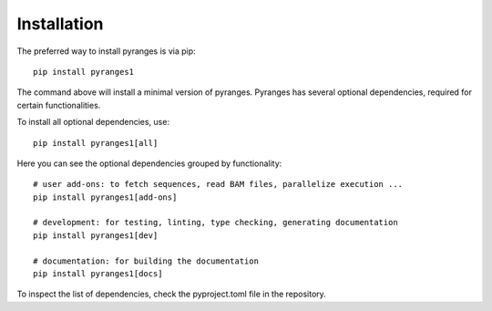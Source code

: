 
Installation
~~~~~~~~~~~~

The preferred way to install pyranges is via pip::

    pip install pyranges1

The command above will install a minimal version of pyranges.
Pyranges has several optional dependencies, required for certain functionalities.

To install all optional dependencies, use::

    pip install pyranges1[all]

Here you can see the optional dependencies grouped by functionality::

    # user add-ons: to fetch sequences, read BAM files, parallelize execution ...
    pip install pyranges1[add-ons]

    # development: for testing, linting, type checking, generating documentation
    pip install pyranges1[dev]

    # documentation: for building the documentation
    pip install pyranges1[docs]

To inspect the list of dependencies, check the pyproject.toml file in the repository.